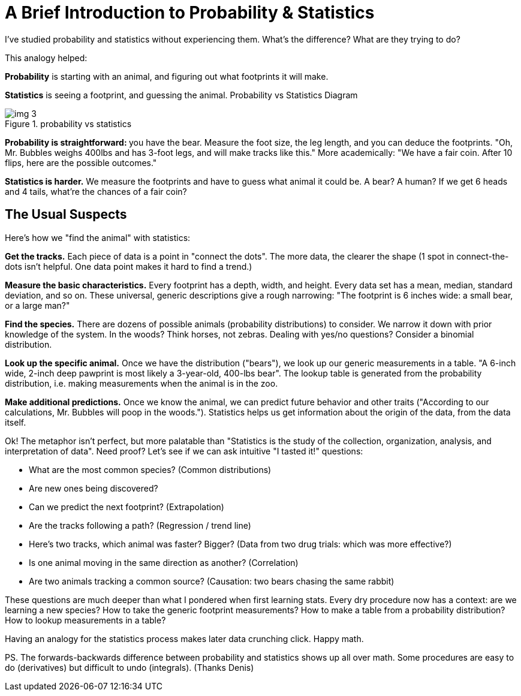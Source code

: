 = A Brief Introduction to Probability & Statistics
I've studied probability and statistics without experiencing them. What's the difference? What are they trying to do?

This analogy helped:

*Probability* is starting with an animal, and figuring out what footprints it will make.

*Statistics* is seeing a footprint, and guessing the animal.
Probability vs Statistics Diagram

.probability vs statistics
image::images/img_3.png[]



**Probability is straightforward: **you have the bear. Measure the foot size, the leg length, and you can deduce the footprints. "Oh, Mr. Bubbles weighs 400lbs and has 3-foot legs, and will make tracks like this." More academically: "We have a fair coin. After 10 flips, here are the possible outcomes."

*Statistics is harder.* We measure the footprints and have to guess what animal it could be. A bear? A human? If we get 6 heads and 4 tails, what're the chances of a fair coin?

== The Usual Suspects
Here's how we "find the animal" with statistics:

*Get the tracks.* Each piece of data is a point in "connect the dots". The more data, the clearer the shape (1 spot in connect-the-dots isn't helpful. One data point makes it hard to find a trend.)

*Measure the basic characteristics.* Every footprint has a depth, width, and height. Every data set has a mean, median, standard deviation, and so on. These universal, generic descriptions give a rough narrowing: "The footprint is 6 inches wide: a small bear, or a large man?"

*Find the species.* There are dozens of possible animals (probability distributions) to consider. We narrow it down with prior knowledge of the system. In the woods? Think horses, not zebras. Dealing with yes/no questions? Consider a binomial distribution.

*Look up the specific animal.* Once we have the distribution ("bears"), we look up our generic measurements in a table. "A 6-inch wide, 2-inch deep pawprint is most likely a 3-year-old, 400-lbs bear". The lookup table is generated from the probability distribution, i.e. making measurements when the animal is in the zoo.

*Make additional predictions.* Once we know the animal, we can predict future behavior and other traits ("According to our calculations, Mr. Bubbles will poop in the woods."). Statistics helps us get information about the origin of the data, from the data itself.

Ok! The metaphor isn't perfect, but more palatable than "Statistics is the study of the collection, organization, analysis, and interpretation of data". Need proof? Let's see if we can ask intuitive "I tasted it!" questions:

* What are the most common species? (Common distributions)
* Are new ones being discovered?
* Can we predict the next footprint? (Extrapolation)
* Are the tracks following a path? (Regression / trend line)
* Here's two tracks, which animal was faster? Bigger? (Data from two drug trials: which was more effective?)
* Is one animal moving in the same direction as another? (Correlation)
* Are two animals tracking a common source? (Causation: two bears chasing the same rabbit)

These questions are much deeper than what I pondered when first learning stats. Every dry procedure now has a context: are we learning a new species? How to take the generic footprint measurements? How to make a table from a probability distribution? How to lookup measurements in a table?

Having an analogy for the statistics process makes later data crunching click. Happy math.

PS. The forwards-backwards difference between probability and statistics shows up all over math. Some procedures are easy to do (derivatives) but difficult to undo (integrals). (Thanks Denis)